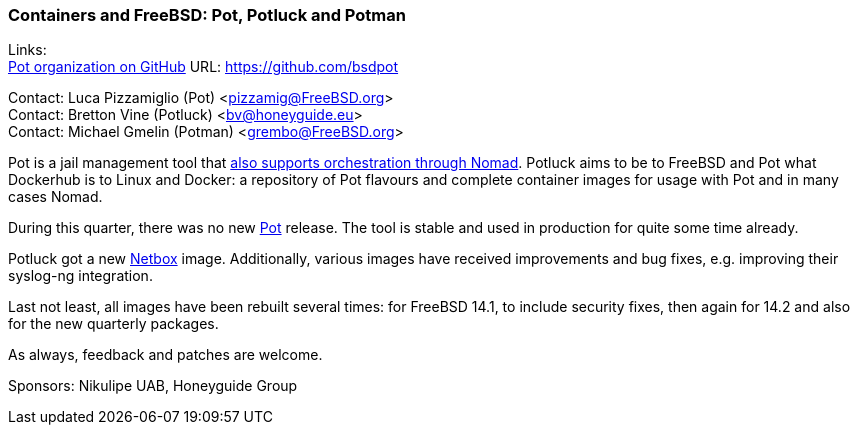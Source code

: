 === Containers and FreeBSD: Pot, Potluck and Potman

Links: +
link:https://github.com/bsdpot[Pot organization on GitHub] URL: link:https://github.com/bsdpot[]

Contact: Luca Pizzamiglio (Pot) <pizzamig@FreeBSD.org> +
Contact: Bretton Vine (Potluck) <bv@honeyguide.eu> +
Contact: Michael Gmelin (Potman) <grembo@FreeBSD.org>

Pot is a jail management tool that link:https://www.freebsd.org/news/status/report-2020-01-2020-03/#pot-and-the-nomad-pot-driver[also supports orchestration through Nomad].
Potluck aims to be to FreeBSD and Pot what Dockerhub is to Linux and Docker: a repository of Pot flavours and complete container images for usage with Pot and in many cases Nomad.

During this quarter, there was no new link:https://github.com/bsdpot/pot[Pot] release.
The tool is stable and used in production for quite some time already.

Potluck got a new link:https://github.com/bsdpot/potluck/tree/master/netbox[Netbox] image.
Additionally, various images have received improvements and bug fixes, e.g. improving their syslog-ng integration.

Last not least, all images have been rebuilt several times: for FreeBSD 14.1, to include security fixes, then again for 14.2 and also for the new quarterly packages.

As always, feedback and patches are welcome.

Sponsors: Nikulipe UAB, Honeyguide Group
